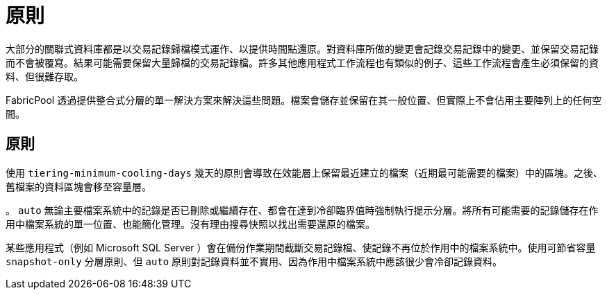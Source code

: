 = 原則
:allow-uri-read: 


大部分的關聯式資料庫都是以交易記錄歸檔模式運作、以提供時間點還原。對資料庫所做的變更會記錄交易記錄中的變更、並保留交易記錄而不會被覆寫。結果可能需要保留大量歸檔的交易記錄檔。許多其他應用程式工作流程也有類似的例子、這些工作流程會產生必須保留的資料、但很難存取。

FabricPool 透過提供整合式分層的單一解決方案來解決這些問題。檔案會儲存並保留在其一般位置、但實際上不會佔用主要陣列上的任何空間。



== 原則

使用 `tiering-minimum-cooling-days` 幾天的原則會導致在效能層上保留最近建立的檔案（近期最可能需要的檔案）中的區塊。之後、舊檔案的資料區塊會移至容量層。

。 `auto` 無論主要檔案系統中的記錄是否已刪除或繼續存在、都會在達到冷卻臨界值時強制執行提示分層。將所有可能需要的記錄儲存在作用中檔案系統的單一位置、也能簡化管理。沒有理由搜尋快照以找出需要還原的檔案。

某些應用程式（例如 Microsoft SQL Server ）會在備份作業期間截斷交易記錄檔、使記錄不再位於作用中的檔案系統中。使用可節省容量 `snapshot-only` 分層原則、但 `auto` 原則對記錄資料並不實用、因為作用中檔案系統中應該很少會冷卻記錄資料。

